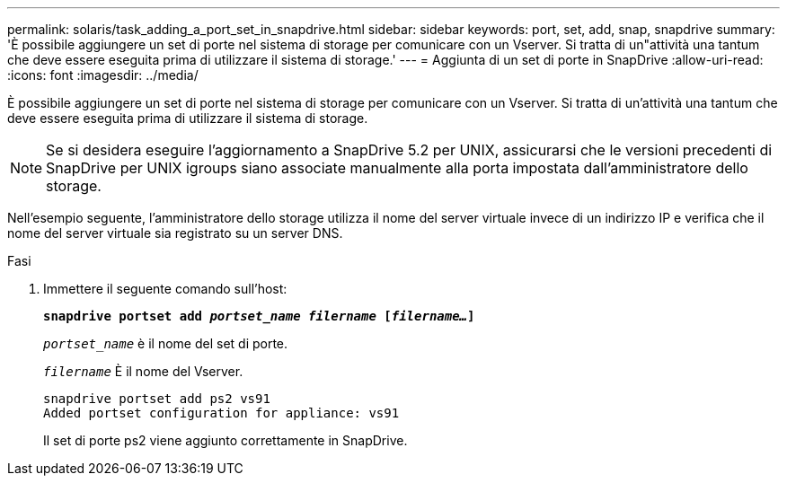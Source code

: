 ---
permalink: solaris/task_adding_a_port_set_in_snapdrive.html 
sidebar: sidebar 
keywords: port, set, add, snap, snapdrive 
summary: 'È possibile aggiungere un set di porte nel sistema di storage per comunicare con un Vserver. Si tratta di un"attività una tantum che deve essere eseguita prima di utilizzare il sistema di storage.' 
---
= Aggiunta di un set di porte in SnapDrive
:allow-uri-read: 
:icons: font
:imagesdir: ../media/


[role="lead"]
È possibile aggiungere un set di porte nel sistema di storage per comunicare con un Vserver. Si tratta di un'attività una tantum che deve essere eseguita prima di utilizzare il sistema di storage.


NOTE: Se si desidera eseguire l'aggiornamento a SnapDrive 5.2 per UNIX, assicurarsi che le versioni precedenti di SnapDrive per UNIX igroups siano associate manualmente alla porta impostata dall'amministratore dello storage.

Nell'esempio seguente, l'amministratore dello storage utilizza il nome del server virtuale invece di un indirizzo IP e verifica che il nome del server virtuale sia registrato su un server DNS.

.Fasi
. Immettere il seguente comando sull'host:
+
`*snapdrive portset add _portset_name filername_ [_filername..._]*`

+
`_portset_name_` è il nome del set di porte.

+
`_filername_` È il nome del Vserver.

+
[listing]
----
snapdrive portset add ps2 vs91
Added portset configuration for appliance: vs91
----
+
Il set di porte ps2 viene aggiunto correttamente in SnapDrive.



